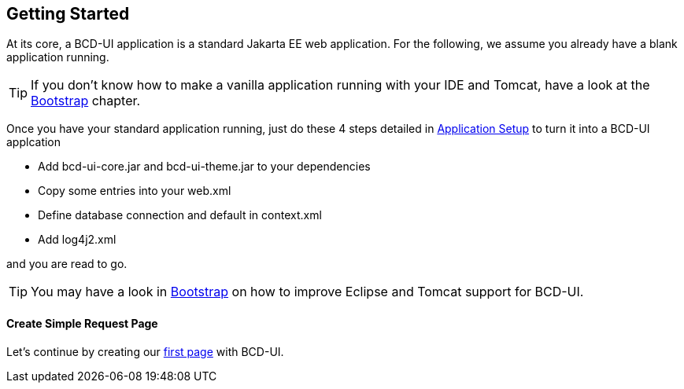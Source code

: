 [[DocGettingStarted]]
== Getting Started

At its core, a BCD-UI application is a standard Jakarta EE web application.
For the following, we assume you already have a blank application running.

TIP: If you don't know how to make a vanilla application running with your IDE and Tomcat, have a look at the <<DocBootstrap,Bootstrap>> chapter.


Once you have your standard application running, just do these 4 steps detailed in <<DocAppsetup,Application Setup>> to turn it into a BCD-UI applcation

* Add bcd-ui-core.jar and bcd-ui-theme.jar to your dependencies
* Copy some entries into your web.xml
* Define database connection and default in context.xml
* Add log4j2.xml

and you are read to go.

TIP: You may have a look in <<DocBootstrap,Bootstrap>> on how to improve Eclipse and Tomcat support for BCD-UI.


==== Create Simple Request Page

Let's continue by creating our <<DocSimpleReq,first page>> with BCD-UI.
